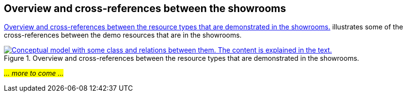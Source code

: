 == Overview and cross-references between the showrooms [[overview]]

<<img-overiew>> illustrates some of the cross-references between the demo resources that are in the showrooms. 

[[img-overiew]]
.Overview and cross-references between the resource types that are demonstrated in the showrooms.
[link=images/crossreferencing-between-showrooms.png]
image::images/crossreferencing-between-showrooms.png[alt="Conceptual model with some class and relations between them. The content is explained in the text."]

_#... more to come ...#_ 


